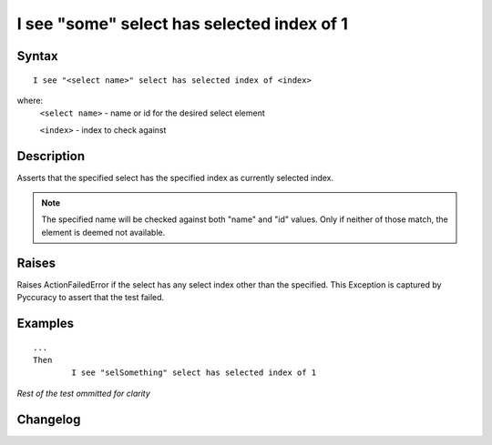 ===========================================
I see "some" select has selected index of 1
===========================================

Syntax
------
::

	I see "<select name>" select has selected index of <index>

where:
	``<select name>`` - name or id for the desired select element
	
	``<index>`` - index to check against
	
Description
-----------
Asserts that the specified select has the specified index as currently selected index.

.. note::

   The specified name will be checked against both "name" and "id" values. Only if neither of those match, the element is deemed not available.


Raises
------
Raises ActionFailedError if the select has any select index other than the specified.
This Exception is captured by Pyccuracy to assert that the test failed.
	
Examples
--------
::

	...
	Then
		I see "selSomething" select has selected index of 1
	
*Rest of the test ommitted for clarity*

Changelog
---------
.. versionadded:: 0.1
   Select Has Selected Index action.